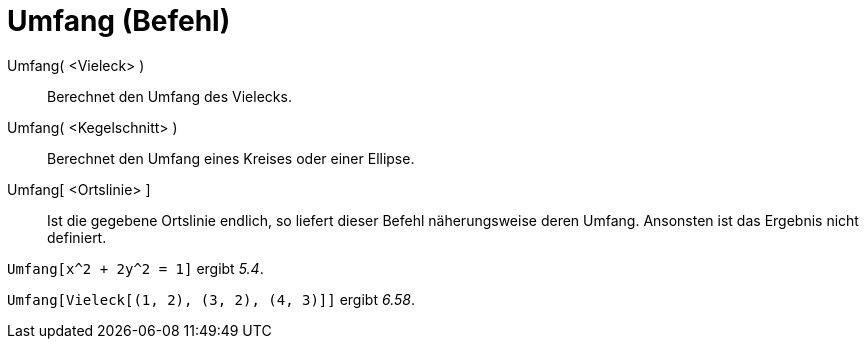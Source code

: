 = Umfang (Befehl)
:page-en: commands/Perimeter
ifdef::env-github[:imagesdir: /de/modules/ROOT/assets/images]

Umfang( <Vieleck> )::
  Berechnet den Umfang des Vielecks.
Umfang( <Kegelschnitt> )::
  Berechnet den Umfang eines Kreises oder einer Ellipse.
Umfang[ <Ortslinie> ]::
  Ist die gegebene Ortslinie endlich, so liefert dieser Befehl näherungsweise deren Umfang. Ansonsten ist das Ergebnis
  nicht definiert.

[EXAMPLE]
====

`++Umfang[x^2 + 2y^2 = 1]++` ergibt _5.4_.

====

[EXAMPLE]
====

`++Umfang[Vieleck[(1, 2), (3, 2), (4, 3)]]++` ergibt _6.58_.

====
